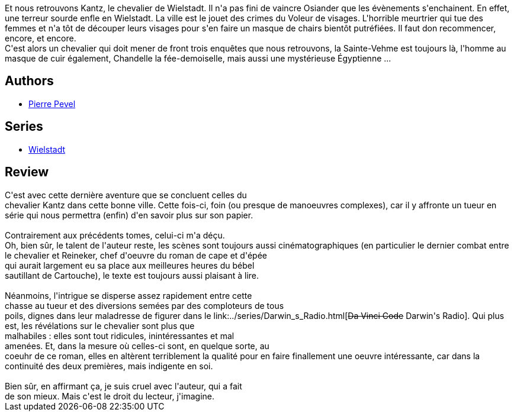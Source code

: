 :jbake-type: post
:jbake-status: published
:jbake-title: Le chevalier de Wielstadt (Wielstadt, #3)
:jbake-tags:  combat, enquête, fantasy, rayon-imaginaire, ville,_année_2006,_mois_sept.,_note_3,complot,read
:jbake-date: 2006-09-13
:jbake-depth: ../../
:jbake-uri: goodreads/books/9782266155045.adoc
:jbake-bigImage: https://i.gr-assets.com/images/S/compressed.photo.goodreads.com/books/1333354317l/5134221._SY160_.jpg
:jbake-smallImage: https://i.gr-assets.com/images/S/compressed.photo.goodreads.com/books/1333354317l/5134221._SY75_.jpg
:jbake-source: https://www.goodreads.com/book/show/5134221
:jbake-style: goodreads goodreads-book

++++
<div class="book-description">
Et nous retrouvons Kantz, le chevalier de Wielstadt. Il n'a pas fini de vaincre Osiander que les évènements s'enchainent. En effet, une terreur sourde enfle en Wielstadt. La ville est le jouet des crimes du Voleur de visages. L'horrible meurtrier qui tue des femmes et n'a tôt de découper leurs visages pour s'en faire un masque de chairs bientôt putréfiées. Il faut don recommencer, encore, et encore.<br />C'est alors un chevalier qui doit mener de front trois enquêtes que nous retrouvons, la Sainte-Vehme est toujours là, l'homme au masque de cuir également, Chandelle la fée-demoiselle, mais aussi une mystérieuse Égyptienne ...
</div>
++++


## Authors
* link:../authors/1201844.html[Pierre Pevel]

## Series
* link:../series/Wielstadt.html[Wielstadt]

## Review

++++
C'est avec cette dernière aventure que se concluent celles du <br/>chevalier Kantz dans cette bonne ville. Cette fois-ci, foin (ou presque de manoeuvres complexes), car il y affronte un tueur en série qui nous permettra (enfin) d'en savoir plus sur son papier. <br/><br/>Contrairement aux précédents tomes, celui-ci m'a déçu. <br/>Oh, bien sûr, le talent de l'auteur reste, les scènes sont toujours aussi cinématographiques (en particulier le dernier combat entre le chevalier et Reineker, chef d'oeuvre du roman de cape et d'épée <br/>qui aurait largement eu sa place aux meilleures heures du bébel <br/>sautillant de Cartouche), le texte est toujours aussi plaisant à lire. <br/><br/>Néanmoins, l'intrigue se disperse assez rapidement entre cette <br/>chasse au tueur et des diversions semées par des comploteurs de tous <br/>poils, dignes dans leur maladresse de figurer dans le link:../series/Darwin_s_Radio.html[<strike>Da Vinci Code</strike> Darwin's Radio]. Qui plus est, les révélations sur le chevalier sont plus que <br/>malhabiles : elles sont tout ridicules, inintéressantes et mal <br/>amenées. Et, dans la mesure où celles-ci sont, en quelque sorte, au <br/>coeuhr de ce roman, elles en altèrent terriblement la qualité pour en faire finallement une oeuvre intéressante, car dans la continuité des deux premières, mais indigente en soi. <br/><br/>Bien sûr, en affirmant ça, je suis cruel avec l'auteur, qui a fait <br/>de son mieux. Mais c'est le droit du lecteur, j'imagine.
++++